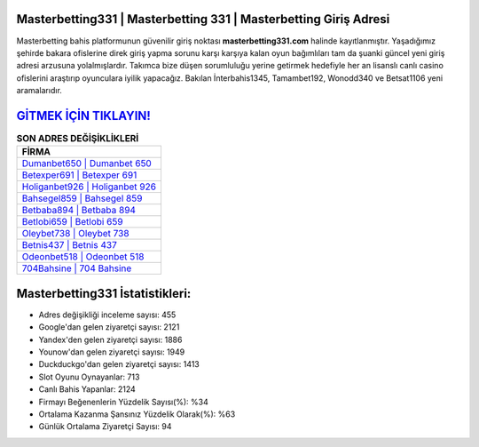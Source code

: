 ﻿Masterbetting331 | Masterbetting 331 | Masterbetting Giriş Adresi
===================================

.. image:: images/masterbetting-giris.jpg
   :width: 600
   
Masterbetting bahis platformunun güvenilir giriş noktası **masterbetting331.com** halinde kayıtlanmıştır. Yaşadığımız şehirde bakara ofislerine direk giriş yapma sorunu karşı karşıya kalan oyun bağımlıları tam da şuanki güncel yeni giriş adresi arzusuna yolalmışlardır. Takımca bize düşen sorumluluğu yerine getirmek hedefiyle her an lisanslı canlı casino ofislerini araştırıp oyunculara iyilik yapacağız. Bakılan İnterbahis1345, Tamambet192, Wonodd340 ve Betsat1106 yeni aramalarıdır.

`GİTMEK İÇİN TIKLAYIN! <https://uclck.me/gonow>`_
==============

.. list-table:: **SON ADRES DEĞİŞİKLİKLERİ**
   :widths: 100
   :header-rows: 1

   * - FİRMA
   * - `Dumanbet650 | Dumanbet 650 <dumanbet650-dumanbet-650-dumanbet-giris-adresi.html>`_
   * - `Betexper691 | Betexper 691 <betexper691-betexper-691-betexper-giris-adresi.html>`_
   * - `Holiganbet926 | Holiganbet 926 <holiganbet926-holiganbet-926-holiganbet-giris-adresi.html>`_	 
   * - `Bahsegel859 | Bahsegel 859 <bahsegel859-bahsegel-859-bahsegel-giris-adresi.html>`_	 
   * - `Betbaba894 | Betbaba 894 <betbaba894-betbaba-894-betbaba-giris-adresi.html>`_ 
   * - `Betlobi659 | Betlobi 659 <betlobi659-betlobi-659-betlobi-giris-adresi.html>`_
   * - `Oleybet738 | Oleybet 738 <oleybet738-oleybet-738-oleybet-giris-adresi.html>`_	 
   * - `Betnis437 | Betnis 437 <betnis437-betnis-437-betnis-giris-adresi.html>`_
   * - `Odeonbet518 | Odeonbet 518 <odeonbet518-odeonbet-518-odeonbet-giris-adresi.html>`_
   * - `704Bahsine | 704 Bahsine <704bahsine-704-bahsine-bahsine-giris-adresi.html>`_
	 
Masterbetting331 İstatistikleri:
===================================	 
* Adres değişikliği inceleme sayısı: 455
* Google'dan gelen ziyaretçi sayısı: 2121
* Yandex'den gelen ziyaretçi sayısı: 1886
* Younow'dan gelen ziyaretçi sayısı: 1949
* Duckduckgo'dan gelen ziyaretçi sayısı: 1413
* Slot Oyunu Oynayanlar: 713
* Canlı Bahis Yapanlar: 2124
* Firmayı Beğenenlerin Yüzdelik Sayısı(%): %34
* Ortalama Kazanma Şansınız Yüzdelik Olarak(%): %63
* Günlük Ortalama Ziyaretçi Sayısı: 94
